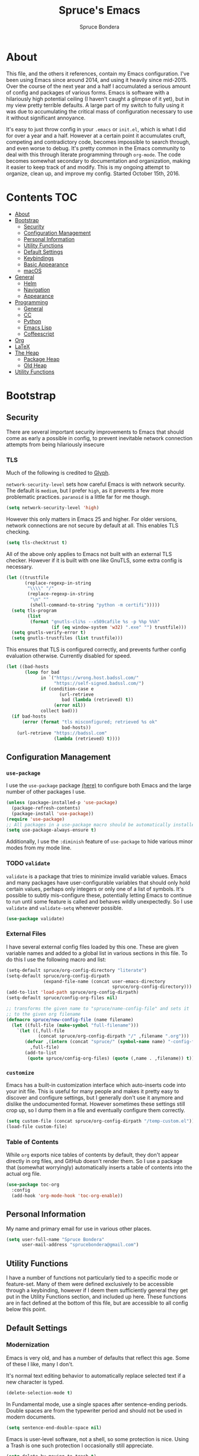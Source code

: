 #+TITLE: Spruce's Emacs
#+AUTHOR: Spruce Bondera
#+PROPERTY: header-args  :tangle yes 
#+OPTIONS: toc:2
* About
This file, and the others it references, contain my Emacs configuration. I've
been using Emacs since around 2014, and using it heavily since mid-2015. Over
the course of the next year and a half I accumulated a serious amount of config
and packages of various forms. Emacs is software with a hilariously high
potential ceiling (I haven't caught a glimpse of it yet), but in my view pretty
terrible defaults. A large part of my switch to fully using it was due to
accumulating the critical mass of configuration necessary to use it without
significant annoyance.

It's easy to just throw config in your =.emacs= or =init.el=, which is
what I did for over a year and a half. However at a certain point it accumulates
cruft, competing and contradictory code, becomes impossible to search through,
and even worse to debug. It's pretty common in the Emacs community to deal with
this through literate programming through =org-mode=. The code becomes somewhat
secondary to documentation and organization, making it easier to keep track of
and modify. This is my ongoing attempt to organize, clean up, and improve my
config. Started October 15th, 2016.
* Contents                                                              :TOC:
 - [[#about][About]]
 - [[#bootstrap][Bootstrap]]
   - [[#security][Security]]
   - [[#configuration-management][Configuration Management]]
   - [[#personal-information][Personal Information]]
   - [[#utility-functions][Utility Functions]]
   - [[#default-settings][Default Settings]]
   - [[#keybindings][Keybindings]]
   - [[#basic-appearance][Basic Appearance]]
   - [[#macos][macOS]]
 - [[#general][General]]
   - [[#helm][Helm]]
   - [[#navigation][Navigation]]
   - [[#appearance][Appearance]]
 - [[#programming][Programming]]
   - [[#general-1][General]]
   - [[#cc][CC]]
   - [[#python][Python]]
   - [[#emacs-lisp][Emacs Lisp]]
   - [[#coffeescript][Coffeescript]]
 - [[#org][Org]]
 - [[#latex][LaTeX]]
 - [[#the-heap][The Heap]]
   - [[#package-heap][Package Heap]]
   - [[#old-heap][Old Heap]]
 - [[#utility-functions-1][Utility Functions]]

* Bootstrap
** Security
There are several important security improvements to Emacs that should come as
early a possible in config, to prevent inevitable network connection attempts
from being hilariously insecure
*** TLS
Much of the following is credited to [[https://glyph.twistedmatrix.com/2015/11/editor-malware.html][Glyph]].

~network-security-level~ sets how careful Emacs is with network security. The
default is =medium=, but I prefer =high=, as it prevents a few more problematic
practices. =paranoid= is a little far for me though.
#+BEGIN_SRC emacs-lisp
(setq network-security-level 'high)
#+END_SRC

However this only matters in Emacs 25 and higher. For older versions, network
connections are not secure by default at all. This enables TLS checking.

#+BEGIN_SRC emacs-lisp
(setq tls-checktrust t)
#+END_SRC

All of the above only applies to Emacs not built with an external TLS checker.
However if it is built with one like GnuTLS, some extra config is necessary.

#+BEGIN_SRC emacs-lisp
(let ((trustfile
       (replace-regexp-in-string
        "\\\\" "/"
        (replace-regexp-in-string
         "\n" ""
         (shell-command-to-string "python -m certifi")))))
  (setq tls-program
        (list
         (format "gnutls-cli%s --x509cafile %s -p %%p %%h"
                 (if (eq window-system 'w32) ".exe" "") trustfile)))
  (setq gnutls-verify-error t)
  (setq gnutls-trustfiles (list trustfile)))
#+END_SRC

This ensures that TLS is configured correctly, and prevents further config
evaluation otherwise. Currently disabled for speed.

#+BEGIN_SRC emacs-lisp :tangle no
(let ((bad-hosts
       (loop for bad
             in `("https://wrong.host.badssl.com/"
                  "https://self-signed.badssl.com/")
             if (condition-case e
                    (url-retrieve
                     bad (lambda (retrieved) t))
                  (error nil))
             collect bad)))
  (if bad-hosts
      (error (format "tls misconfigured; retrieved %s ok"
                     bad-hosts))
    (url-retrieve "https://badssl.com"
                  (lambda (retrieved) t))))
#+END_SRC

** Configuration Management
*** =use-package=
I use the =use-package= package [[https://github.com/jwiegley/use-package][(here)]] to configure both Emacs and the large
number of other packages I use.

#+BEGIN_SRC emacs-lisp
(unless (package-installed-p 'use-package)
  (package-refresh-contents)
  (package-install 'use-package))
(require 'use-package)
;; All packages in a use-package macro should be automatically installed
(setq use-package-always-ensure t)
#+END_SRC
Additionally, I use the ~:diminish~ feature of =use-package= to hide various minor
modes from my mode line.
*** TODO =validate=
=validate= is a package that tries to minimize invalid variable values. Emacs and
many packages have user-configurable variables that should only hold certain
values, perhaps only integers or only one of a list of symbols. It's possible to
subtly mis-configure these, potentially letting Emacs to continue to run until
some feature is called and behaves wildly unexpectedly. So I use =validate= and
~validate-setq~ whenever possible.
#+BEGIN_SRC emacs-lisp
(use-package validate)
#+END_SRC

*** External Files
I have several external config files loaded by this one. These are given
variable names and added to a global list in various sections in this file. To
do this I use the following macro and list:

#+BEGIN_SRC emacs-lisp
(setq-default spruce/org-config-directory "literate")
(setq-default spruce/org-config-dirpath
              (expand-file-name (concat user-emacs-directory
                                        spruce/org-config-directory)))
(add-to-list 'load-path spruce/org-config-dirpath)
(setq-default spruce/config-org-files nil)

;; transforms the given name to "spruce/name-config-file" and sets it
;; to the given org filename
(defmacro spruce/new-config-file (name filename)
  (let ((full-file (make-symbol "full-filename")))
    `(let ((,full-file
            (concat spruce/org-config-dirpath "/" ,filename ".org")))
       (defvar ,(intern (concat "spruce/" (symbol-name name) "-config-file"))
         ,full-file)
       (add-to-list
        (quote spruce/config-org-files) (quote (,name . ,filename)) t))))
#+END_SRC

*** =customize=
Emacs has a built-in customization interface which auto-inserts code into your
init file. This is useful for many people and makes it pretty easy to discover
and configure settings, but I generally don't use it anymore and dislike the
undocumented format. However sometimes these settings still crop up, so I dump
them in a file and eventually configure them correctly.
#+BEGIN_SRC emacs-lisp
(setq custom-file (concat spruce/org-config-dirpath "/temp-custom.el"))
(load-file custom-file)
#+END_SRC

*** Table of Contents
While =org= exports nice tables of contents by default, they don't appear directly
in org files, and GitHub doesn't render them. So I use a package that (somewhat
worryingly) automatically inserts a table of contents into the actual org file.
#+BEGIN_SRC emacs-lisp
(use-package toc-org
  :config
  (add-hook 'org-mode-hook 'toc-org-enable))
#+END_SRC

** Personal Information
My name and primary email for use in various other places.
#+BEGIN_SRC emacs-lisp
(setq user-full-name "Spruce Bondera"
      user-mail-address "sprucebondera@gmail.com")
#+END_SRC

** Utility Functions
I have a number of functions not particularly tied to a specific mode or
feature-set. Many of them were defined exclusively to be accessible through a
keybinding, however if I deem them sufficiently general they get put in the
Utility Functions section, and included up here. These functions are in fact
defined at the bottom of this file, but are accessible to all config below this point.
#+BEGIN_SRC emacs-lisp :noweb tangle :exports none
<<utility-functions>>
#+END_SRC

** Default Settings
*** Modernization
Emacs is very old, and has a number of defaults that reflect this age. Some of
these I like, many I don't.

It's normal text editing behavior to automatically replace selected text if a new
character is typed.
#+BEGIN_SRC emacs-lisp
(delete-selection-mode t)
#+END_SRC

In Fundamental mode, use a single spaces after sentence-ending periods. Double
spaces are from the typewriter period and should not be used in modern documents.
#+BEGIN_SRC emacs-lisp
(setq sentence-end-double-space nil)
#+END_SRC
Emacs is user-level software, not a shell, so some protection is nice. Using
a Trash is one such protection I occasionally still appreciate.
#+BEGIN_SRC emacs-lisp
(setq delete-by-moving-to-trash t)
#+END_SRC
Like some terminal emulators, graphical Emacs clients resize "line/column"-wise
by default (i.e. snapping to the nearest line or column). In theory this could
be useful, but it's wildly unexpected and odd looking in modern systems. This
setting tries to make "frames" (Emacs' term for windows) resize normally.
#+BEGIN_SRC emacs-lisp
(setq frame-resize-pixelwise t)
#+END_SRC

*** Parentheses Highlighting
Highlight corresponding parentheses if the cursor is over one of them. This is
pretty important in most languages, especially with the S-expression
manipulations I often perform.
#+BEGIN_SRC emacs-lisp
(setq show-paren-delay 0)
(show-paren-mode t)
#+END_SRC

*** Scratch buffer
I prefer a blank scratch buffer. The default message is just going to be deleted
anyway. In the future I may set some more complicated and useful programmatic
message as the default, but for the moment an empty buffer is the most useful
option.
#+BEGIN_SRC emacs-lisp
(setq initial-scratch-message "")
#+END_SRC

*** Backups
I have plenty of disk space, so as many backups as possible is great. However I
definitely don't want them cluttering up random directories.
#+BEGIN_SRC emacs-lisp
(setq backup-directory-alist '(("." . "~/.emacs.d/backup"))
      backup-by-copying t    ; Don't delink hardlinks
      version-control t      ; Use version numbers on backups
      delete-old-versions 'never)
#+END_SRC

Additionally I want to autosave early and often, but not cause clutter.
#+BEGIN_SRC emacs-lisp
(setq auto-save-file-name-transforms
      `((".*" "/Users/spruce/.emacs.d/autosaves" t)))
(setq auto-save-interval 100) ; 100 characters
(setq auto-save-timeout 10)   ; or 10 seconds
#+END_SRC

*** ~kill-line~
By default =C-k= or ~kill-line~ doesn't truly delete the line, but rather kill
all the text on it while leaving the newline. There are situations where this is
useful, but overall I prefer deletion of the entire line.
#+BEGIN_SRC emacs-lisp
(setq kill-whole-line t)
#+END_SRC
I also appreciate having the ability to kill backwards easily.
#+BEGIN_SRC emacs-lisp
(bind-key "H-<backspace>" 'backward-kill-line)
#+END_SRC

*** Garbage Collection Performance
The default garbage collection of Emacs is quite aggressive. It collects garbage
after around 800KB of allocation. This is tiny for modern systems. However even
though I usually have >= 16GB of RAM, setting the garbage collection threshold
too high leads to occasional but very noticeable pauses as large swaths of
memory are reclaimed. I think 100MB is a pretty reasonable balance, but I may
tweak this in the future.
#+BEGIN_SRC emacs-lisp
(setq gc-cons-threshold 100000000)
#+END_SRC

*** =fill-column=
I generally like to fill (i.e. redistribute line breaks to not go past a certain
point) my text and code, to make it easier to browse in various situations and
edit in multiple frames. I tend towards 80 characters in free text, and a loose
80 in code (some lines are much less readable if broken up purely for consistency).
#+BEGIN_SRC emacs-lisp
(setq-default fill-column 80)
#+END_SRC

*** Scrolling Context Jumps
When paging down I tend to lose track of what I was reading unless some of the
previous page remains. A full half-screen is a little much, but around 4 lines
is usually enough for me to keep my bearings.
#+BEGIN_SRC emacs-lisp
(setq next-screen-context-lines 5)
#+END_SRC

*** Mark Ring
The mark ring contains information about where marks (selection points) were
set. Since I have a modern computer I see no reason for this to be small.
#+BEGIN_SRC emacs-lisp
(setq global-mark-ring-max 200)
(setq mark-ring-max 100)
#+END_SRC
Also, I like to be able to pop repeatedly more easily.
#+BEGIN_SRC emacs-lisp
(setq set-mark-command-repeat-pop t)
#+END_SRC

*** Unicode
UTF-8 is pretty much the standard everywhere now. Better yet, unless I
specifically add "special" (non-ASCII) characters to a buffer, UTF-8 is
identical to ASCII, which is nice for compatibility with older programs.
#+BEGIN_SRC emacs-lisp
(prefer-coding-system 'utf-8)
(set-default-coding-systems 'utf-8)
(set-terminal-coding-system 'utf-8)
(set-keyboard-coding-system 'utf-8)
(setq default-buffer-file-coding-system 'utf-8)
#+END_SRC

**** TODO Double check the ~set-terminal-coding-system~ portability

*** Enabling "dangerous" commands
There's a number of commands that Emacs considers potentially destructive or
dangerous for new users. I honestly think that in general this is a good
feature, but it can be annoying at times. Here I enable several of these
dangerous functions that I both understand and use.
#+BEGIN_SRC emacs-lisp
(put 'downcase-region 'disabled nil)
(put 'upcase-region 'disabled nil)
#+END_SRC

In the same vein, when editing a symlinked and version controlled file (i.e.
opening a symlink to a file in version control) by default Emacs double checks
that this is in fact what you want to do, since various issues can arise if you
don't follow the link. I don't have any situations where I don't want to follow
said links, and it's less nagging.
#+BEGIN_SRC emacs-lisp
(setq vc-follow-symlinks t)
#+END_SRC
*** Debug on error
There are a lot of things that can go wrong in Emacs, especially with as much
config as I've got here. Fixing them is of course important, but the default
behavior is to immediately throw you into a debugger. I prefer to
just get a message and handle it on my own terms.
#+BEGIN_SRC emacs-lisp
(setq debug-on-error nil)
#+END_SRC

*** Visual Bell
Emacs sends "bells" relatively often (i.e. every time ~keyboard-quit~ is called).
Playing an actual sound for these gets really annoying really fast. However
using the "normal" setting of ~visable-bell~ true has caused odd problems on macOS
in the past. So for the time being I simply override the function that's meant
to play the bell sound with flashing the mode line for a tenth of a second.
#+BEGIN_SRC emacs-lisp
(setq visible-bell nil)
(setq ring-bell-function
      (lambda () (invert-face 'mode-line)
        (run-with-timer 0.1 nil 'invert-face 'mode-line)))
#+END_SRC

*** Yes or no
There's a lot of yes or no prompts in Emacs, some of which I specifically enable
to keep myself from making mistakes. However I feel confident enough in my own
competence to press =y= or =n= rather than a full =yes= or =no=.
#+BEGIN_SRC emacs-lisp
(defalias 'yes-or-no-p 'y-or-n-p)
#+END_SRC
** Keybindings
*** Config File Access
Quickly getting to my config file is important for fluid customization. Just as
programming and discovery is faster with a REPL. Emacs is really just one large
REPL, so I make it easier to use as such.
#+BEGIN_SRC emacs-lisp
(defun spruce/open-config-file ()
  (interactive)
  (find-file (or spruce/bootstrap-org-path
                 user-init-file "")))
(bind-key "C-c e" 'spruce/open-config-file)
#+END_SRC

*** Quick Fullscreen Mode
#+BEGIN_SRC emacs-lisp
(bind-key "H-<return>" 'toggle-frame-fullscreen)
#+END_SRC

*** Line Shifting
Occasionally I like to shift whole lines up and down through a buffer. These
make it easier and more natural than killing and yanking.
#+BEGIN_SRC emacs-lisp
(bind-keys ("M-S-<up>" . move-line-up)
           ("M-S-<down>" . move-line-down))
#+END_SRC

*** Buffer Reversion
I find myself needing to revert buffers weirdly often. I now try to solve this
with ~auto-revert-mode~ as much as possible, but this is still helpful.
#+BEGIN_SRC emacs-lisp
(bind-key "H-r" 'revert-buffer-no-prompt)
#+END_SRC

*** Macro Recording
It took me a while to understand and get used to the idea of keyboard macros.
Especially since they interact oddly with packages such as Helm. However once I
did start using them I found defining a slightly more memorable syntax helpful.
#+BEGIN_SRC emacs-lisp
(bind-keys ("M-[" . kmacro-start-macro)
           ("M-]" . kmacro-end-macro))
#+END_SRC

** Basic Appearance
These are simple changes to the default settings.

*** Useless Information
The tool bar is both useless and ugly. Same for the scroll bar. Disable both.
#+BEGIN_SRC emacs-lisp
(tool-bar-mode -1)
(scroll-bar-mode -1)
#+END_SRC

Additionally, I dislike the startup message. The logo is ancient, and after
seeing it a few times the message is irrelevant. I use =desktop-mode=, but in the
situations where I do start from scratch, I prefer to start in =*scratch*=.
#+BEGIN_SRC emacs-lisp
(setq inhibit-startup-message t)
#+END_SRC

*** Cursor
Somewhat similar to modern editors, I prefer a 1-pixel wide bar
cursor. However having a distinctive shape in non-active buffers
(rather than simply not blinking as in many other programs) is also quite useful.
#+BEGIN_SRC emacs-lisp
(setq-default cursor-type '(bar . 1))
(setq-default cursor-in-non-selected-windows 'hollow)
#+END_SRC

*** Frame Titles
Window titles include a lot of unnecessary information by default. I generally
find 3 things important: the buffer name, its mode, and whether it's been saved.
#+BEGIN_SRC emacs-lisp
(setq frame-title-format '("" "%b %* [%m]"))
#+END_SRC

*** Fringe Wrap Indicators
The default fringe overage symbols are extremely ugly arrows. Unfortunately,
there is no way to use high resolution images for these. They literally must be
8x8 bitmaps, which explains why they're so ugly in the first place. However this
sequence of pseudo-dots looks a good bit better in my eyes.
#+BEGIN_SRC emacs-lisp
(define-fringe-bitmap 'right-curly-arrow
  [#b00000000
   #b00000000
   #b00000000
   #b00000000
   #b01010100
   #b01010100
   #b01010100
   #b00000000])

(define-fringe-bitmap 'left-curly-arrow
  [#b00000000
   #b00000000
   #b00000000
   #b00000000
   #b01010100
   #b01010100
   #b01010100
   #b00000000])
#+END_SRC

*** Font Lock
I want syntax highlighting everywhere, and as much as possible.
#+BEGIN_SRC emacs-lisp
(setq font-lock-maximum-decoration t)
(global-font-lock-mode t)
#+END_SRC

*** Prettify Symbols
Similarly, I like to have nice many text representations of symbols replaced
with those symbols. i.e. in =emacs-lisp= mode I see "lambda" as λ. This is
especially useful for LaTeX editing. However I also like to edit the real
underlying text easily, so I set the symbols to revert whenever the cursor is
touching.
#+BEGIN_SRC emacs-lisp
(global-prettify-symbols-mode)
(setq prettify-symbols-unprettify-at-point 'right-edge)
#+END_SRC

** macOS
I run [[https://bitbucket.org/mituharu/emacs-mac/overview][Mitsuharu Yamamoto's]] =emacs-macport= on the latest
version of macOS. There are several configuration options specific to
this platform that I use.

These settings are kept in a separate file for clean tangling
conditional on the operating system.

#+BEGIN_SRC emacs-lisp
(spruce/new-config-file macOS "macOS")
(when (eq system-type 'darwin)
  (org-babel-load-file spruce/macOS-config-file))
#+END_SRC

* General
** TODO Helm
Helm is probably the most important package I use. At its core, it's just an
alternative selection system. Selection is an extremely common activity in
Emacs, selecting a file, using M-x to select a command, selecting a buffer to
switch to, etc. Helm provides a consistent, sane, and incredibly convenient
framework for selection, including the best search method I have ever seen. My
only complaint about it is going back to other applications where selecting
commands or finding files takes actual mental effort.

Helm can plug into and replace a large number of Emacs features, as well as many
other packages. I generally put such configs in the other packages, as I now
view Helm as more part of my default Emacs rather than a separate package. For
default Emacs features, a large part of this "plugging in" is just rebinding
default keybindings to Helm versions of Emacs commands.
*** Helm Proper
This is my Helm =use-package=. I use noweb to tangle source blocks below inside
the use-package.
#+BEGIN_SRC emacs-lisp :noweb tangle
(use-package helm
  :diminish helm-mode
  :init (require 'helm-config)
  :config
  ;; Enable Helm globally
  (helm-mode t)
  <<helm-fuzzy-matching>>
  <<helm-window-split>>
  <<helm-company-projectile>>
  <<helm-set-locate-command>>
  :bind (
         <<helm-replace-defaults>>
         <<helm-persistent-action>>))
#+END_SRC
Note: the below is still included inside the Helm =use-package=.
**** Fuzzy Matching
Fuzzy matching makes my typos less important and also doesn't get in my way when
I know exactly what I want.
#+BEGIN_SRC emacs-lisp :noweb-ref helm-fuzzy-matching :tangle no
(setq helm-M-x-fuzzy-match t)
(setq helm-mode-fuzzy-match t)
#+END_SRC

**** Window Split
Default Helm can open buffers in weird and disorienting positions. I prefer it
always attempting to pop up as if from the mode line.
#+BEGIN_SRC emacs-lisp :noweb-ref helm-window-split :tangle no
(setq helm-split-window-in-side-p t)
#+END_SRC

**** Company/Projectile
Move to company/projectile configs
#+BEGIN_SRC emacs-lisp :noweb-ref helm-company-projectile :tangle no
(with-eval-after-load 'company
  (bind-key "C-:" 'helm-company company-mode-map)
  (bind-key "C-:" 'helm-company company-active-map))
(with-eval-after-load 'projectile
  (setq projectile-completion-system 'helm))
#+END_SRC

**** Defaults Replacement
While Helm replaces several default Emacs functions to make many commands behave
better, it also has specialized versions with extra features. I replace as many
default options as possible.
#+BEGIN_SRC emacs-lisp :noweb-ref helm-replace-defaults :tangle no
("M-x" . helm-M-x)
("C-x C-f" . helm-find-files)
("C-x b" . helm-mini)
("C-x C-b" . helm-buffers-list)
("C-c h o" . helm-occur)
("M-s o" . helm-occur)
#+END_SRC

**** Persistent Action
In Helm a persistent action is something that can be done in a Helm buffer
without ending the session. By default it's bound to C-z, and tab is bound to
selection of a non-persistent action. I prefer swapping C-z and tab
functionality.
#+BEGIN_SRC emacs-lisp :noweb-ref helm-persistent-action :tangle no
:map helm-map
("<tab>" . helm-execute-persistent-action)
("C-i" . helm-execute-persistent-action) ; for use in terminal
("C-z" . helm-select-action)
#+END_SRC

**** Locate Command
~helm-locate~ is an extremely useful command to find arbitrary files on the
file-system. It's best to do this using an external tool. I pick which one based
on the current operating system. However if this is macOS, then this was already
set in my macOS.org config file.
#+BEGIN_SRC emacs-lisp :noweb-ref helm-set-locate-command :tangle no
  (unless (eq system-type 'darwin)
    (setq helm-locate-command
          (case system-type
            ('gnu/linux "locate -i -r %s")
            ('berkeley-unix "locate -i %s")
            ('windows-nt "es %s")
            (t "locate %s"))))
#+END_SRC
*** Helm Flx
=flx= is a package that allows for Sublime-like great fuzzy matching. =helm-flx=
plugs in this functionality to Helm's fuzzy matching.
#+BEGIN_SRC emacs-lisp
(use-package helm-flx
  :config (helm-flx-mode t))
#+END_SRC

*** Helm Projectile
Projectile is another incredibly important package for me, and of course I'd
like to use Helm for all of its various features.
#+BEGIN_SRC emacs-lisp
(use-package helm-projectile
  :config
  (with-eval-after-load 'projectile
    (helm-projectile-on)))
#+END_SRC

*** =helm-swoop=
=helm-swoop= is a replacement for ~isearch~ and ~occur~ that searches buffers with a
Helm-based interface and automatically moves through the searched buffer and
highlights the matches. It also allows for editing the searches in a separate
buffer and saving them back.
**** Swoop Proper
#+BEGIN_SRC emacs-lisp :noweb tangle
(use-package helm-swoop
  :config
  <<helm-swoop-window-splitting>>
  <<helm-swoop-output-color>>
  <<helm-swoop-reactivate-mark>>
  <<helm-swoop-ci-translation>>
  :bind (
         <<helm-swoop-search-rebinds>>
         <<helm-swoop-switch-to-multi>>))
#+END_SRC
**** Swoop Window Splitting
Do the same window split as with the rest of Helm, i.e. inside the current
buffer and vertically if possible.
#+BEGIN_SRC emacs-lisp :noweb-ref helm-swoop-window-splitting :tangle no
(setq helm-swoop-split-with-multiple-windows t)
(setq helm-swoop-split-direction 'split-window-vertically)
#+END_SRC
**** Font Lock in Searches
Keep the font lock (color/highlighting etc) from the searched buffer in the
results. This slows down the search, but not very perceptibly.
#+BEGIN_SRC emacs-lisp :noweb-ref helm-swoop-output-color :tangle no
(setq helm-swoop-speed-or-color t)
#+END_SRC
**** Mark Reactivation
For some reason helm-swoop deactivates the mark on search selection. This
wrapper fixes that, by wrapping helm-swoop in a function that will reactivate
the mark if it was set before search started.
#+BEGIN_SRC emacs-lisp :noweb-ref helm-swoop-reactivate-mark :tangle no
(defun spruce/helm-swoop-mark-wrapper (original &rest search)
  "Check the state of the mark before calling helm-swoop and
re-activate it after swooping if it was active before-hand"
  (let ((marked mark-active))
    (apply original search)
    (when marked (activate-mark))))
(advice-add 'helm-swoop :around #'spruce/helm-swoop-mark-wrapper)
#+END_SRC
**** Search Keybindings
I replace the default isearch binding with swoop. I also tend to type new
searches more often than I use the symbol at the point, so I use the
no-pre-input version. However, isearch is an important tool for navigation, so I
rebind it to an easy-to-reach key, C-i. Unfortunately this is viewed by Emacs as
the same character as <tab> due to deficiencies of old keyboards. So I have to
instead have it translate a literal C-i (but not <tab>) to H-i first, and then
bind H-i to isearch.

So this block must go in :config and does the translation:
#+BEGIN_SRC emacs-lisp :noweb-ref helm-swoop-ci-translation :tangle no
(keyboard-translate ?\C-i ?\H-i)
#+END_SRC
and this one does the actual keybinding.
#+BEGIN_SRC emacs-lisp :noweb-ref helm-swoop-search-rebinds :tangle no
:map global-map
("C-c s" . isearch-forward)
("H-i" . isearch-forward)
("C-s" . helm-swoop-without-pre-input)
("C-M-s" . helm-swoop) ; with input of thing-at-point
:map isearch-mode-map
("C-i" . isearch-repeat-forward)
#+END_SRC

**** Multi-Swoop
Multiswoop, swooping across multiple buffers, is pretty useful. Reasonably often
I realize a search I started in one buffer needs to expand across multiple, so I
use this binding to switch to multiswoop from inside a normal swoop.
#+BEGIN_SRC emacs-lisp :noweb-ref helm-swoop-switch-to-multi :tangle no
:map helm-swoop-map
("M-i" . helm-multi-swoop-all-from-helm-swoop)
#+END_SRC

** Appearance
*** Mode Line
The column number is often useful for me, enough to be in the mode line.
#+BEGIN_SRC emacs-lisp
(column-number-mode t)
(line-number-mode t)
#+END_SRC

#+BEGIN_SRC emacs-lisp
(require 'smart-mode-line)
(setq sml/theme 'respectful)
(setq sml/shorten-directory t)
(setq sml/shorten-modes t)
(use-package autorevert
  :diminish auto-revert-mode)
(setq sml/replacer-regexp-list nil)
(setq sml/no-confirm-load-theme t)
(setq sml/line-number-format "  %3l ")
(sml/setup)
#+END_SRC

*** Appearance Heap
#+BEGIN_SRC emacs-lisp

(set-face-attribute 'default nil :font "Source Code Pro-12")
;; (when (and (string-match "Carbon" (emacs-version)) (window-system))
;;   (load-theme 'spacegray-spruce t))

(set-frame-font "Source Code Pro-12")
(use-package all-the-icons)
(use-package neotree)
(use-package doom-themes
  :diminish doom-buffer-mode
  :after neotree
  :config
  (setq doom-neotree-file-icons t)
  (add-hook 'find-file-hook 'doom-buffer-mode)
  ;; brighter minibuffer when active
  (add-hook 'minibuffer-setup-hook 'doom-brighten-minibuffer)
  (load-theme 'doom-one t)
  (require 'doom-neotree))
(when (boundp 'window-divider-mode)
  (setq window-divider-default-places t
        window-divider-default-bottom-width 1
        window-divider-default-right-width 1)
  (window-divider-mode +1))
#+END_SRC
* Programming
** =prog=
*** Spacing and Indentation
#+BEGIN_SRC emacs-lisp
(add-hook 'prog-mode-hook (lambda () (setq line-spacing nil)))
#+END_SRC

*** TODO Commenting
This function and keybinding basically do exactly what I want for commenting.
Apparently there's some shiny new options in Emacs 25 that I should probably
replace this with. Credit: [[https://lists.gnu.org/archive/html/emacs-devel/2008-12/msg00390.html][Will Farrington]].
#+BEGIN_SRC emacs-lisp
(defun comment-dwim-line (&optional arg)
  "Replacement for the comment-dwim command.
   If no region is selected and current line is not blank and we are
   not at the end of the line, then comment current line.
   Replaces default behaviour of comment-dwim, when it inserts
   comment at the end of the line."
  (interactive "*P")
  (comment-normalize-vars)
  (if (and (not (region-active-p)) (not (looking-at "[ \t]*$")))
      (comment-or-uncomment-region (line-beginning-position) (line-end-position))
    (comment-dwim arg)))
(bind-key "M-;" 'comment-dwim-line prog-mode-map)
#+END_SRC

*** Heap
#+BEGIN_SRC emacs-lisp
(setq-default indent-tabs-mode nil)
(setq global-linum-mode nil)
(setq-default tab-width 4)
(add-hook 'prog-mode-hook (lambda () (hl-line-mode 1)))
(with-eval-after-load 'smartparens
  (smartparens-global-mode))
(add-hook 'prog-mode-hook 'global-company-mode)
(add-hook 'prog-mod (lambda () (abbrev-mode nil)))
#+END_SRC

** CC
#+BEGIN_SRC emacs-lisp
  (use-package cc-mode
    :bind (:map
           c-mode-base-map
           ("C-c b" . compile)))
(defun astyle-this-buffer (pmin pmax)
  (interactive "r")
  (shell-command-on-region pmin pmax
                           "astyle" ;; add options here...
                           (current-buffer) t
                           (get-buffer-create "*Astyle Errors*") t))
(add-hook 'c-mode-common-hook
          (lambda ()
            (require 'dtrt-indent)
            (dtrt-indent-mode nil)))
#+END_SRC

*** C++
#+BEGIN_SRC emacs-lisp
(add-hook 'c++-mode-hook (lambda () (setq c-basic-offset 4)))
#+END_SRC

** Python
#+BEGIN_SRC emacs-lisp
(defun toggle-pdb ()
  (interactive)
  (let ((line (s-trim (thing-at-point 'line t)))
        (debug "import ipdb; ipdb.set_trace()"))
    (cond ((equal line debug)
           (kill-whole-line)
           (previous-line)
           (move-end-of-line 1))
          (t (python-nav-end-of-statement)
             (cond ((equal line "")
                    (insert debug))
                   ((not (equal (length line) 0))
                    (move-end-of-line 1)
                    (newline-and-indent)
                    (insert debug)))))))

(add-hook 'python-mode-hook
          (lambda () (local-set-key (kbd "C-c C-d") #'toggle-pdb)))

(setq python-shell-interpreter "ipython"
      python-shell-interpreter-args "-i")

(use-package jedi
  :bind (("C-c /" . jedi:show-doc)))
(eval-after-load "python-mode"
  '(define-key python-mode-map (kbd "C-c .") 'jedi:goto-definition))
(defun jedi-python-mode-hook ()
  (add-to-list 'company-backends 'company-jedi)
  (define-key python-mode-map (kbd "C-c .") 'jedi:goto-definition))

(add-hook 'python-mode-hook 'jedi-python-mode-hook)
(setq jedi:complete-on-dot t)
#+END_SRC

** Emacs Lisp
#+BEGIN_SRC emacs-lisp
(defun elisp-keybindings ()
  (local-set-key (kbd "H-e") #'eval-buffer))
(add-hook 'emacs-lisp-mode-hook 'elisp-keybindings)
#+END_SRC

** Coffeescript
#+BEGIN_SRC emacs-lisp
(setq coffee-tab-width 2)
#+END_SRC

* Org
#+BEGIN_SRC emacs-lisp
(use-package org
  :diminish s org-indent-mode
  :config
  (setq org-agenda-files (list "~/Documents/Classes/school-schedule.org"))
  (setq org-bullets-bullet-list (list "●" "●" "○" "○" "○" "○" "○" "○" "○"))
  (setq org-export-backends '(ascii html icalendar latex md))
  (setq org-fontify-whole-heading-line t)
  (setq org-pretty-entities t)
  (setq org-list-allow-alphabetical t)
  (org-babel-do-load-languages
   'org-babel-load-languages
   '((R . t)
     (emacs-lisp . t)
     (python . t)
     (sh . t)))
  (setq org-startup-indented t)
  (setq org-hide-leading-stars t)
  (setq org-src-preserve-indentation nil
        org-edit-src-content-indentation 0)
  (setq org-confirm-babel-evaluate nil
        org-src-fontify-natively t
        org-src-tab-acts-natively t)
  (setq org-startup-folded 'content)
  ;; in org mode C-a/e moves to beginning of text in line, after header asterisks
  ;; however you can press it again to go all the way
  (setq org-special-ctrl-a/e t)
  ;; don't display slashes/asterisks etc for italics/bold etc
  (setq org-hide-emphasis-markers t)
  (setq org-fontify-done-headline t
        org-fontify-quote-and-verse-blocks t)
  (set-face-attribute 'org-level-1 nil :inherit 'outline-1 :height 1.25)
  (set-face-attribute 'org-level-2 nil :inherit 'outline-2 :height 1.15)
  (add-hook 'org-mode-hook (lambda () (setq line-spacing '0.25)))
  (setq org-use-sub-superscripts "{}")
  (setq org-export-headline-levels 5)
  (setq org-src-ask-before-returning-to-edit-buffer nil)
  (setq org-src-window-setup 'current-window)
  (add-to-list 'org-structure-template-alist
               '("el" "#+BEGIN_SRC emacs-lisp\n?\n#+END_SRC" ""))
  (setq org-html-head-extra 
        (concat "<link rel=\"stylesheet\" type=\"text/css\" href=\""
                spruce/org-config-dirpath "/css/org-export.css\"></link>"))
  (defun spruce/org-cycle-current-subtree ()
    (interactive)
    (let ((old-tab-style org-cycle-emulate-tab))
      (setq org-cycle-emulate-tab nil)
      (org-cycle)
      (setq org-cycle-emulate-tab old-tab-style)))
  
  :bind (("C-c a a" . org-agenda-list)
         ("C-c L" . org-insert-link-global)
         ("C-c o" . org-open-at-point-global)
         ("H-M-<return>" . org-insert-subheading)
         :map org-mode-map
         ("C-<tab>" . spruce/org-cycle-current-subtree)))

(use-package org-bullets
  :config
  (add-hook 'org-mode-hook
            (lambda () (org-bullets-mode 1)))
  (setcdr org-bullets-bullet-map nil))
#+END_SRC

* LaTeX
#+BEGIN_SRC emacs-lisp
(use-package tex
  :ensure auctex
  :config
  ;; TODO: fucks up prettify for some reason?
  ;; (company-auctex-init)
  ;; save buffer style info
  (setq TeX-auto-save t)
  ;; automatically parse style info
  (setq TeX-parse-self t)
  ;; no tabs
  (setq TeX-auto-untabify t)
  ;; TODO: unsure what this does
  ;; (setq-default TeX-master 'dwim)
  (setq TeX-PDF-mode t)
  (defun spruce/TeX-open-output-buffer ()
    (interactive)
    (let ((output-file (with-current-buffer TeX-command-buffer
                         (expand-file-name
                          (TeX-active-master (TeX-output-extension))))))
      (find-file output-file)))
  (add-to-list 'TeX-view-program-list
               (list "Emacs" #'spruce/TeX-open-output-buffer))
  (setq TeX-view-program-selection '((output-pdf "Emacs")))
  ;; better name for local variable
  (setq TeX-auto-local ".auctex-auto")
  ;; auto revert pdf buffer
  (add-hook 'TeX-after-compilation-finished-functions
            #'TeX-revert-document-buffer)
  ;; show errors if there were any
  (setq TeX-error-overview-open-after-TeX-run t)
  ;; don't confirm before cleaning files
  (setq TeX-clean-confirm nil)
  (setq TeX-save-query nil)
  (defun TeX-insert-pair (arg open-str close-str)
    "Like TeX-insert-brackes but for any pair"
    (interactive "P")
    (if (TeX-active-mark)
        (progn
          (if (< (point) (mark)) (exchange-point-and-mark))
          (insert close-str)
          (save-excursion (goto-char (mark)) (insert open-str)))
      (insert open-str)
      (save-excursion
        (if arg (forward-sexp (prefix-numeric-value arg)))
        (insert close-str))))

  (setq TeX-electric-sub-and-superscript t)

  (use-package latex
    :ensure nil
    :config
    (add-hook 'LaTeX-mode-hook 'LaTeX-math-mode)
    (setq LaTeX-math-menu-unicode t)
    (add-hook 'LaTeX-mode-hook (lambda () (latex-electric-env-pair-mode t)))
    (add-hook 'LaTeX-mode-hook
              (lambda () (set-fill-column 90)))
    (add-hook 'LaTeX-mode-hook 'turn-on-auto-fill)
    (add-hook 'LaTeX-mode-hook (lambda () (prettify-symbols-mode)))
    (defun LaTeX-insert-inline-math (arg)
      (interactive "P")
      (TeX-insert-pair arg "\\( " " \\)"))
    (defun LaTeX-insert-display-math (arg)
      (interactive "P")
      (TeX-insert-pair arg "\\[ " " \\]"))
    (defun spruce/LaTeX-mode-keybindings ()
      (bind-key "H-C-j" #'LaTeX-insert-inline-math
                (current-local-map))
      (bind-key "H-C-k" #'LaTeX-insert-display-math
                (current-local-map)))
    (add-hook 'LaTeX-mode-hook #'spruce/LaTeX-mode-keybindings)
    (with-eval-after-load 'smartparens
      (add-hook 'TeX-mode-hook #'smartparens-mode))
    (use-package font-latex
      :ensure nil
      :config
      (set-face-attribute 'font-latex-sedate-face nil
                          :inherit 'font-lock-constant-face
                          :foreground 'unspecified)))

  (put 'TeX-command-extra-options 'safe-local-variable
       (lambda (x) (string-equal x "-shell-escape"))))

(use-package reftex
  :diminish reftex-mode
  :config
  (add-hook 'LaTeX-mode-hook 'turn-on-reftex)
  (setq reftex-plug-into-AUCTeX t))

(setq latex-templates-directory "~/.emacs.d/templates/latex-templates/")
(defun latex-template ()
  (interactive)
  (let* ((files (file-expand-wildcards (concat latex-templates-directory "*.tex")))
         (selection (completing-read "LaTeX Template: "
                                     (mapcar #'file-name-base files))))
    (insert-file-contents (concat latex-templates-directory selection ".tex"))))
#+END_SRC

* The Heap
Sometimes I want to test out a tweak or fix an annoyance fast, without putting
in the time to document how or why. This is a bad habit, but sometimes
necessary. The Heap is where all of that temporarily unfiled code goes.
** Package Heap
*** Tramp
#+BEGIN_SRC emacs-lisp
(use-package tramp
  :config
  (setq tramp-ssh-controlmaster-options
        "-o ControlMaster=auto -o ControlPath='tramp.%%C' -o ControlPersist=yes")
  (setq tramp-default-method "ssh"))
#+END_SRC
*** recentf
#+BEGIN_SRC emacs-lisp
(use-package recentf
  :config
  (setq recentf-max-menu-items 100)
  (recentf-mode t)
  :bind ("C-x C-r" . helm-recentf))
#+END_SRC
*** undo-tree
#+BEGIN_SRC emacs-lisp
(use-package undo-tree
  :diminish undo-tree-mode
  :config
  (setq undo-tree-auto-save-history t)
  (add-to-list 'undo-tree-history-directory-alist
               '("." . "~/.emacs.d/cache/undo"))
  (global-undo-tree-mode))
#+END_SRC
*** flyspell
#+BEGIN_SRC emacs-lisp
(use-package flyspell
  :config
  (add-hook 'prog-mode-hook #'flyspell-prog-mode)
  (defun spruce/enable-text-flyspell ()
    (flyspell-mode t))
  (add-hook 'text-mode-hook #'spruce/enable-text-flyspell))
#+END_SRC
*** xscheme
#+BEGIN_SRC emacs-lisp
(use-package xscheme)
#+END_SRC
*** magit
#+BEGIN_SRC emacs-lisp
(use-package magit
  :config
  (setq magit-last-seen-setup-instructions "1.4.0")
  (setq magit-auto-revert-mode t)
  :bind ("C-c g" . magit-status))
#+END_SRC
*** markdown-mode
#+BEGIN_SRC emacs-lisp
(use-package markdown-mode
  :mode "\\.md\\'"
  :config
  (add-hook 'markdown-mode-hook 'visual-line-mode))
#+END_SRC
*** smartparens
#+BEGIN_SRC emacs-lisp
(use-package smartparens
  :diminish smartparens-mode
  :config
  (require 'smartparens-config)
  (global-set-key (kbd "C-M-<backspace>") 'sp-unwrap-sexp)
  (setq sp-navigate-consider-stringlike-sexp
        (append sp-navigate-consider-stringlike-sexp (list 'python-mode
                                                           'org-mode
                                                           'coffeescript-mode)))
  (setq sp-highlight-pair-overlay nil))
#+END_SRC
*** persistent-scratch
#+BEGIN_SRC emacs-lisp
(use-package persistent-scratch
  :config (persistent-scratch-setup-default))
#+END_SRC
*** transpose-frame
#+BEGIN_SRC emacs-lisp
(use-package transpose-frame)
#+END_SRC
*** buffer-move
#+BEGIN_SRC emacs-lisp
(use-package buffer-move)
#+END_SRC
*** fill-column-indicator
#+BEGIN_SRC emacs-lisp
(use-package fill-column-indicator)
#+END_SRC
*** ESS
#+BEGIN_SRC emacs-lisp
(use-package ess
  :init (require 'ess-site))
#+END_SRC 
** Old Heap
#+BEGIN_SRC emacs-lisp
(when (string-equal system-name "Spruces-MacBook-Pro.local")
  (add-to-list 'load-path "/usr/local/Cellar/zlib/1.2.8/lib/pkgconfig")
  (add-to-list 'load-path "/usr/local/lib/pkgconfig")
  (add-to-list 'load-path "/opt/X11/lib/pkgconfig"))

(setq exec-path (append exec-path '(":/usr/local/bin")))
(setenv "PATH" (concat (getenv "PATH") ":/usr/local/bin"))
(setq exec-path (append exec-path '(":/usr/texbin")))
(setenv "PATH" (concat (getenv "PATH") ":/usr/texbin"))


;; (require 'spaceline-config)
;; (spaceline-emacs-theme)
;; (spaceline-toggle-buffer-encoding-abbrev-off)
;; (spaceline-toggle-buffer-size-off)
;; (spaceline-helm-mode)
;; (spaceline-toggle-remote-host-off)
;; (setq powerline-default-separator 'utf8)
;; (setq spaceline-highlight-face-func 'spaceline-highlight-face-default)
;; (setq spaceline-highlight-face-func (lambda () ('CadetBlue1)))

;; (powerline-default-theme)
;; (setq powerline-default-separator 'utf-8)

(global-set-key (kbd "C-<tab>") 'company-complete)

(setq dekstop-auto-save-timeout 300)
(fset 'scheme-linebr
      "\273\267\260-")
;; (set-mouse-color "green")

(setq doc-view-continuous t)
(setq doc-view-ghostscript-program "/usr/local/bin/gs")

(load "~/.emacs.d/fireplace/fireplace")

(setq fi:find-tag-lock nil)

;; Use Source Code Sans (pretty variable width font) for org mode
;;; function that sets current buffer to Source Code Sans
;; (defun my-buffer-face-mode-variable ()
;;   "Set font to a variable width (proportional) fonts in current buffer"
;;   (interactive)
;;   (setq buffer-face-mode-face '(:family "Source Code Sans" :height 100 :width semi-condensed))
;;   (buffer-face-mode))

(projectile-global-mode)


(if (display-graphic-p)
    (desktop-save-mode nil))
(setq desktop-dirname "~/.emacs.d/desktops/"
      desktop-path (quote ("~/.emacs.d/desktops/"))
      desktop-auto-save-timeout 30
      desktop-save nil)

(add-to-list 'auto-mode-alist '("\\.h\\'" . c++-mode))
(add-hook 'coffeescript-mode-hook 'whitespace-mode)
(add-hook 'python-mode-hook 'whitespace-mode)
(setq whitespace-style
      '(face trailing space-before-tab tab
             indentation empty space-after-tab))
;; don't do anything whitespace, use whitespace-fn instead
(setq whitespace-action nil)

(defun init-projectile ()
  (interactive)
  (let ((projectile ".projectile"))
    (unless (file-exists-p projectile)
      (write-region "" nil projectile))))
(global-aggressive-indent-mode 1)

(require 'highlight-indent-guides)
;; (add-hook 'prog-mode-hook 'highlight-indent-guides-mode)
(setq highlight-indent-guides-method 'character)

(defun whitespace-save-fn ()
  (add-hook 'before-save-hook
            'delete-trailing-whitespace-except-current-line
            nil 'local))

(add-hook 'c-mode-common-hook #'whitespace-save-fn)
(add-hook 'python-mode-hook #'whitespace-save-fn)
(add-hook 'lisp-mode-hook #'whitespace-save-fn)
(add-hook 'prog-mode-hook #'whitespace-mode)
(add-hook 'prog-mode-hook (lambda () (hl-line-mode 1)))
;; (setq auto-revert-use-notify nil)

(setq whitespace-line-column 86)
(setq hl-line-sticky-flag nil)

;; latex
(defun tex-runall-clean ()
  (interactive)
  (TeX-command-run-all nil)
  (TeX-clean))
#+END_SRC
* Utility Functions
These functions are bound to keys and used in various places in my config.
Functions are only here if I felt they were sufficiently general, not tied to a
specific setting. Documentation is generally provided in the docstring rather
than through =org=. This code block is not tangled, rather it is included through
=noweb= near the top of this file.

#+BEGIN_SRC emacs-lisp :noweb-ref utility-functions :tangle no
;; see http://ergoemacs.org/emacs/modernization_elisp_lib_problem.html
(defun s-trim-left (s)
  "Remove whitespace at the beginning of S."
  (if (string-match "\\`[ \t\n\r]+" s)
      (replace-match "" t t s)
    s))

(defun s-trim-right (s)
  "Remove whitespace at the end of S."
  (if (string-match "[ \t\n\r]+\\'" s)
      (replace-match "" t t s)
    s))

(defun s-trim (s)
  "Remove whitespace at the beginning and end of S."
  (s-trim-left (s-trim-right s)))

(defun delete-trailing-whitespace-except-current-line ()
  (interactive)
  (let ((begin (line-beginning-position))
        (end (line-end-position)))
    (save-excursion
      (when (< (point-min) begin)
        (save-restriction
          (narrow-to-region (point-min) (1- begin))
          (delete-trailing-whitespace)))
      (when (> (point-max) end)
        (save-restriction
          (narrow-to-region (1+ end) (point-max))
          (delete-trailing-whitespace))))))

;; from http://stackoverflow.com/questions/15580913/
(defun toggle-quotes ()
  (interactive)
  (save-excursion
    (let ((start (nth 8 (syntax-ppss)))
          (quote-length 0) sub kind replacement)
      (goto-char start)
      (setq sub (buffer-substring start (progn (forward-sexp) (point)))
            kind (aref sub 0))
      (while (char-equal kind (aref sub 0))
        (setq sub (substring sub 1)
              quote-length (1+ quote-length)))
      (setq sub (substring sub 0 (- (length sub) quote-length)))
      (goto-char start)
      (delete-region start (+ start (* 2 quote-length) (length sub)))
      (setq kind (if (char-equal kind ?\") ?\' ?\"))
      (loop for i from 0
            for c across sub
            for slash = (char-equal c ?\\)
            then (if (and (not slash) (char-equal c ?\\)) t nil) do
            (unless slash
              (when (member c '(?\" ?\'))
                (aset sub i
                      (if (char-equal kind ?\") ?\' ?\")))))
      (setq replacement (make-string quote-length kind))
      (insert replacement sub replacement))))

(defun move-line-up ()
  "Move up the current line."
  (interactive)
  (transpose-lines 1)
  (forward-line -2)
  (indent-according-to-mode))

(defun move-line-down ()
  "Move down the current line."
  (interactive)
  (forward-line 1)
  (transpose-lines 1)
  (forward-line -1)
  (indent-according-to-mode))

(defun revert-buffer-no-prompt ()
  "Revert buffer without confirm prompt"
  (interactive)
  (revert-buffer t t))

(defun backward-kill-line (arg)5
  "Kill ARG lines backward."
  (interactive "p")
  (kill-line (- 1 arg)))
#+END_SRC
